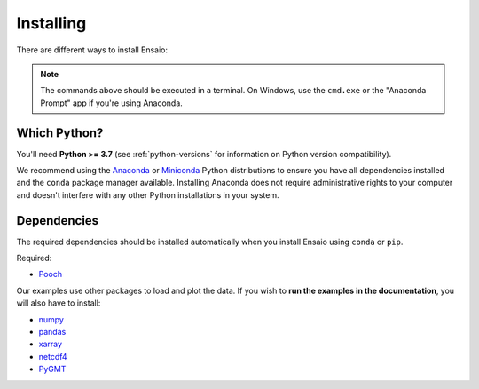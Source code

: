 .. _install:

Installing
==========

There are different ways to install Ensaio:

.. tabbed:: pip

    Using the `pip <https://pypi.org/project/pip/>`__ package manager:

    .. code:: bash

        python -m pip install ensaio

.. tabbed:: conda

    Using the `conda <https://conda.io/>`__ package manager that comes with the
    Anaconda/Miniconda distribution:

    .. code:: bash

        conda install ensaio --channel conda-forge

.. tabbed:: Development version

    Using ``pip`` to install the latest **unreleased** version from GitHub
    (**not recommended** in most situations):

    .. code:: bash

        python -m pip install --upgrade git+https://github.com/fatiando/ensaio

.. note::

    The commands above should be executed in a terminal. On Windows, use the
    ``cmd.exe`` or the "Anaconda Prompt" app if you're using Anaconda.

Which Python?
-------------

You'll need **Python >= 3.7** (see :ref:`python-versions` for information on
Python version compatibility).

We recommend using the
`Anaconda <https://www.anaconda.com/download>`__
or `Miniconda <https://docs.conda.io/en/latest/miniconda.html>`__
Python distributions to ensure you have all dependencies installed and the
``conda`` package manager available.
Installing Anaconda does not require administrative rights to your computer and
doesn't interfere with any other Python installations in your system.

.. _dependencies:

Dependencies
------------

The required dependencies should be installed automatically when you install
Ensaio using ``conda`` or ``pip``.

Required:

* `Pooch <https://www.fatiando.org/pooch/>`__

Our examples use other packages to load and plot the data.
If you wish to **run the examples in the documentation**, you will also have to
install:

* `numpy <https://www.numpy.org/>`__
* `pandas <https://pandas.pydata.org/>`__
* `xarray <https://xarray.pydata.org/>`__
* `netcdf4 <https://github.com/Unidata/netcdf4-python>`__
* `PyGMT <https://www.pygmt.org/latest/>`__
